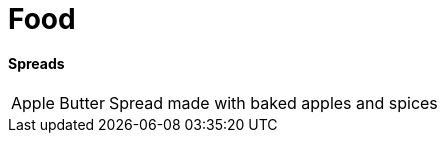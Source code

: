 = Food

// tag::food[]
==== Spreads
[horizontal]
Apple Butter:: Spread made with baked apples and spices 
// end::food[]